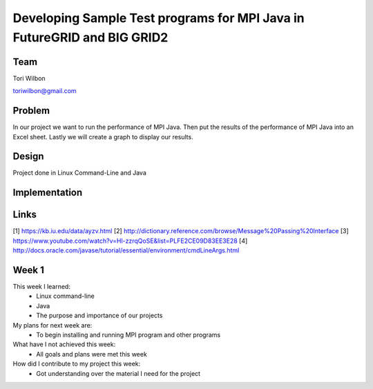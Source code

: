 Developing Sample Test programs for MPI Java in FutureGRID and BIG GRID2
======================================================================

Team
----------------------------------------------------------------------
Tori Wilbon

toriwilbon@gmail.com

Problem
----------------------------------------------------------------------
In our project we want to run the performance of MPI Java.  Then put the
results of the performance of MPI Java into an Excel sheet.  Lastly we 
will create a graph to display our results.


Design
----------------------------------------------------------------------
Project done in Linux Command-Line and Java

Implementation
----------------------------------------------------------------------


Links
----------------------------------------------------------------------
[1] https://kb.iu.edu/data/ayzv.html
[2] http://dictionary.reference.com/browse/Message%20Passing%20Interface
[3] https://www.youtube.com/watch?v=Hl-zzrqQoSE&list=PLFE2CE09D83EE3E28
[4] http://docs.oracle.com/javase/tutorial/essential/environment/cmdLineArgs.html



Week 1
----------------------------------------------------------------------
This week I learned:
  * Linux command-line
  * Java
  * The purpose and importance of our projects

My plans for next week are:
 * To begin installing and running MPI program and other programs
 
What have I not achieved this week:
 * All goals and plans were met this week
 
How did I contribute to my project this week:
 * Got understanding over the material I need for the project
